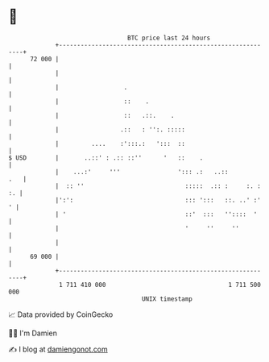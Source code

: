 * 👋

#+begin_example
                                    BTC price last 24 hours                    
                +------------------------------------------------------------+ 
         72 000 |                                                            | 
                |                                                            | 
                |                  .                                         | 
                |                  ::    .                                   | 
                |                  ::   .::.    .                            | 
                |                 .::   : '':. :::::                         | 
                |         ....    :':::.:   ':::  ::                         | 
   $ USD        |       ..::' : .:: ::''      '   ::    .                    | 
                |    ...:'     '''                '::: .:   ..::         .   | 
                |  :: ''                            :::::  .:: :     :. : :. | 
                |':':                               ::: ':::   ::. ..' :'  ' | 
                | '                                 ::'  :::   ''::::  '     | 
                |                                   '     ''     ''          | 
                |                                                            | 
         69 000 |                                                            | 
                +------------------------------------------------------------+ 
                 1 711 410 000                                  1 711 500 000  
                                        UNIX timestamp                         
#+end_example
📈 Data provided by CoinGecko

🧑‍💻 I'm Damien

✍️ I blog at [[https://www.damiengonot.com][damiengonot.com]]
